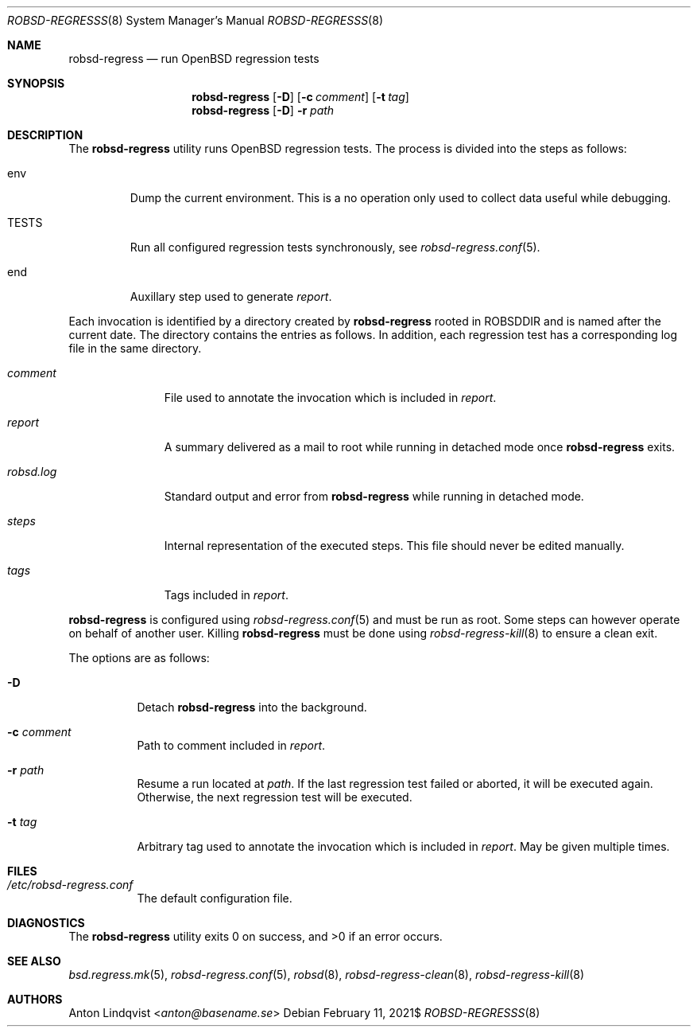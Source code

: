 .Dd $Mdocdate: February 11 2021$
.Dt ROBSD-REGRESSS 8
.Os
.Sh NAME
.Nm robsd-regress
.Nd run OpenBSD regression tests
.Sh SYNOPSIS
.Nm robsd-regress
.Op Fl D
.Op Fl c Ar comment
.Op Fl t Ar tag
.Nm
.Op Fl D
.Fl r Ar path
.Sh DESCRIPTION
The
.Nm
utility runs
.Ox
regression tests.
The process is divided into the steps as follows:
.Bl -tag -width TESTS
.It env
Dump the current environment.
This is a no operation only used to collect data useful while debugging.
.It Ev TESTS
Run all configured regression tests synchronously, see
.Xr robsd-regress.conf 5 .
.It end
Auxillary step used to generate
.Pa report .
.El
.Pp
Each invocation is identified by a directory created by
.Nm
rooted in
.Ev ROBSDDIR
and is named after the current date.
The directory contains the entries as follows.
In addition, each regression test has a corresponding log file in the same
directory.
.Bl -tag -width robsd.log
.It Pa comment
File used to annotate the invocation which is included in
.Pa report .
.It Pa report
A summary delivered as a mail to root while running in detached mode once
.Nm
exits.
.It Pa robsd.log
Standard output and error from
.Nm
while running in detached mode.
.It Pa steps
Internal representation of the executed steps.
This file should never be edited manually.
.It Pa tags
Tags included in
.Pa report .
.El
.Pp
.Nm
is configured using
.Xr robsd-regress.conf 5
and must be run as root.
Some steps can however operate on behalf of another user.
Killing
.Nm
must be done using
.Xr robsd-regress-kill 8
to ensure a clean exit.
.Pp
The options are as follows:
.Bl -tag -width Ds
.It Fl D
Detach
.Nm
into the background.
.It Fl c Ar comment
Path to comment included in
.Pa report .
.It Fl r Ar path
Resume a run located at
.Ar path .
If the last regression test failed or aborted, it will be executed again.
Otherwise, the next regression test will be executed.
.It Fl t Ar tag
Arbitrary tag used to annotate the invocation which is included in
.Pa report .
May be given multiple times.
.El
.Sh FILES
.Bl -tag -width Ds
.It Pa /etc/robsd-regress.conf
The default configuration file.
.El
.Sh DIAGNOSTICS
.Ex -std
.Sh SEE ALSO
.Xr bsd.regress.mk 5 ,
.Xr robsd-regress.conf 5 ,
.Xr robsd 8 ,
.Xr robsd-regress-clean 8 ,
.Xr robsd-regress-kill 8
.Sh AUTHORS
.An Anton Lindqvist Aq Mt anton@basename.se
